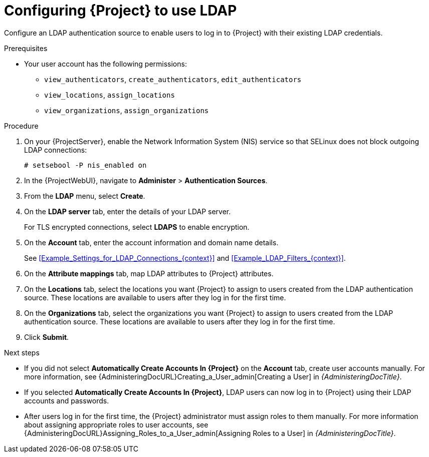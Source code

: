 [id="Configuring_Project_to_Use_LDAP_{context}"]
= Configuring {Project} to use LDAP

Configure an LDAP authentication source to enable users to log in to {Project} with their existing LDAP credentials.

.Prerequisites
* Your user account has the following permissions:
** `view_authenticators`, `create_authenticators`, `edit_authenticators`
** `view_locations`, `assign_locations`
** `view_organizations`, `assign_organizations`

.Procedure
. On your {ProjectServer}, enable the Network Information System (NIS) service so that SELinux does not block outgoing LDAP connections:
+
[options="nowrap", subs="+quotes,verbatim,attributes"]
----
# setsebool -P nis_enabled on
----
. In the {ProjectWebUI}, navigate to *Administer* > *Authentication Sources*.
. From the *LDAP* menu, select *Create*.
. On the *LDAP server* tab, enter the details of your LDAP server.
+
For TLS encrypted connections, select *LDAPS* to enable encryption.
. On the *Account* tab, enter the account information and domain name details.
+
See xref:Example_Settings_for_LDAP_Connections_{context}[] and xref:Example_LDAP_Filters_{context}[].
. On the *Attribute mappings* tab, map LDAP attributes to {Project} attributes.
. On the *Locations* tab, select the locations you want {Project} to assign to users created from the LDAP authentication source.
These locations are available to users after they log in for the first time.
. On the *Organizations* tab, select the organizations you want {Project} to assign to users created from the LDAP authentication source.
These locations are available to users after they log in for the first time.
. Click *Submit*.

.Next steps
* If you did not select *Automatically Create Accounts In {Project}* on the *Account* tab, create user accounts manually.
For more information, see {AdministeringDocURL}Creating_a_User_admin[Creating a User] in _{AdministeringDocTitle}_.
* If you selected *Automatically Create Accounts In {Project}*, LDAP users can now log in to {Project} using their LDAP accounts and passwords.
* After users log in for the first time, the {Project} administrator must assign roles to them manually.
For more information about assigning appropriate roles to user accounts, see {AdministeringDocURL}Assigning_Roles_to_a_User_admin[Assigning Roles to a User] in _{AdministeringDocTitle}_.
